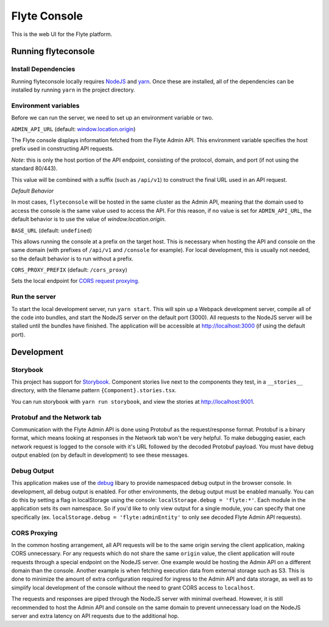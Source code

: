#############
Flyte Console
#############

This is the web UI for the Flyte platform.

*********************
Running flyteconsole
*********************

=====================
Install Dependencies
=====================
Running flyteconsole locally requires `NodeJS <https://nodejs.org>`_ and
`yarn <https://yarnpkg.com>`_. Once these are installed, all of the dependencies
can be installed by running ``yarn`` in the project directory.

======================
Environment variables
======================
Before we can run the server, we need to set up an environment variable or two.

``ADMIN_API_URL`` (default: `window.location.origin <https://developer.mozilla.org/en-US/docs/Web/API/Window/location>`_)

The Flyte console displays information fetched from the Flyte Admin API. This
environment variable specifies the host prefix used in constructing API requests.

*Note*: this is only the host portion of the API endpoint, consisting of the
protocol, domain, and port (if not using the standard 80/443).

This value will be combined with a suffix (such as ``/api/v1``) to construct the
final URL used in an API request.

*Default Behavior*

In most cases, ``flyteconsole`` will be hosted in the same cluster as the Admin
API, meaning that the domain used to access the console is the same value used to
access the API. For this reason, if no value is set for ``ADMIN_API_URL``, the
default behavior is to use the value of `window.location.origin`.


``BASE_URL`` (default: ``undefined``)

This allows running the console at a prefix on the target host. This is
necessary when hosting the API and console on the same domain (with prefixes of
``/api/v1`` and ``/console`` for example). For local development, this is
usually not needed, so the default behavior is to run without a prefix.


``CORS_PROXY_PREFIX`` (default: ``/cors_proxy``)

Sets the local endpoint for `CORS request proxying <cors-proxy_>`_.

===============
Run the server
===============

To start the local development server, run ``yarn start``. This will spin up a
Webpack development server, compile all of the code into bundles, and start the
NodeJS server on the default port (3000). All requests to the NodeJS server will
be stalled until the bundles have finished. The application will be accessible
at http://localhost:3000 (if using the default port).

************
Development
************

==========
Storybook
==========

This project has support for `Storybook <https://storybook.js.org/>`_.
Component stories live next to the components they test, in a ``__stories__``
directory, with the filename pattern ``{Component}.stories.tsx``.

You can run storybook with ``yarn run storybook``, and view the stories at http://localhost:9001.

=============================
Protobuf and the Network tab
=============================

Communication with the Flyte Admin API is done using Protobuf as the
request/response format. Protobuf is a binary format, which means looking at
responses in the Network tab won't be very helpful. To make debugging easier,
each network request is logged to the console with it's URL followed by the
decoded Protobuf payload. You must have debug output enabled (on by default in
development) to see these messages.

============
Debug Output
============

This application makes use of the `debug <https://github.com/visionmedia/debug>`_
libary to provide namespaced debug output in the browser console. In
development, all debug output is enabled. For other environments, the debug
output must be enabled manually. You can do this by setting a flag in
localStorage using the console: ``localStorage.debug = 'flyte:*'``. Each module in
the application sets its own namespace. So if you'd like to only view output for
a single module, you can specify that one specifically
(ex. ``localStorage.debug = 'flyte:adminEntity'`` to only see decoded Flyte
Admin API requests).

.. _cors-proxy:

==============
CORS Proxying
==============

In the common hosting arrangement, all API requests will be to the same origin
serving the client application, making CORS unnecessary. For any requests which
do not share the same ``origin`` value, the client application will route
requests through a special endpoint on the NodeJS server. One example would be
hosting the Admin API on a different domain than the console. Another example is
when fetching execution data from external storage such as S3. This is done to
minimize the amount of extra configuration required for ingress to the Admin API
and data storage, as well as to simplify local development of the console without
the need to grant CORS access to ``localhost``.

The requests and responses are piped through the NodeJS server with minimal
overhead. However, it is still recommended to host the Admin API and console on
the same domain to prevent unnecessary load on the NodeJS server and extra
latency on API requests due to the additional hop.
